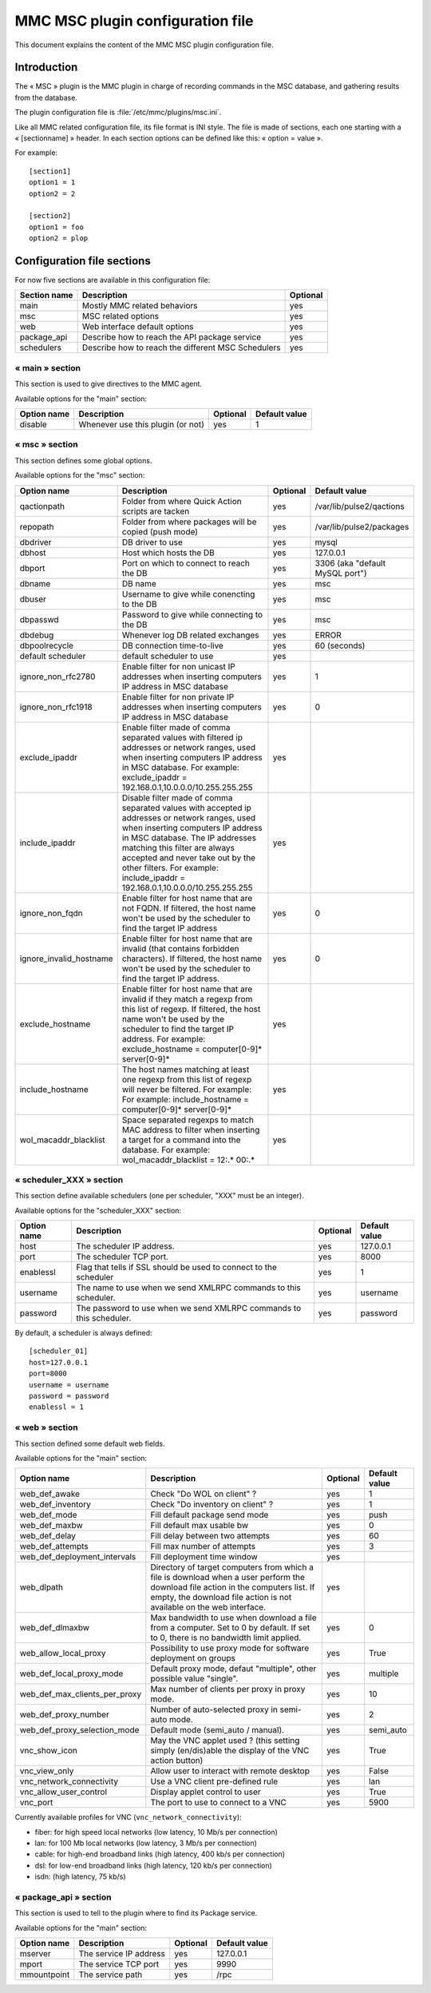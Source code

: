 

=================================
MMC MSC plugin configuration file
=================================

This document explains the content of the MMC MSC plugin configuration file.

Introduction
============

The « MSC » plugin is the MMC plugin in charge of recording commands in the
MSC database, and gathering results from the database.

The plugin configuration file is :file:`/etc/mmc/plugins/msc.ini`.

Like all MMC related configuration file, its file format is INI style. The
file is made of sections, each one starting with a « [sectionname] » header.
In each section options can be defined like this: « option = value ».

For example:
::

    [section1]
    option1 = 1
    option2 = 2

    [section2]
    option1 = foo
    option2 = plop

Configuration file sections
===========================

For now five sections are available in this configuration file:

============ ================================================== ========
Section name Description                                        Optional
============ ================================================== ========
main         Mostly MMC related behaviors                       yes
msc          MSC related options                                yes
web          Web interface default options                      yes
package_api  Describe how to reach the API package service      yes
schedulers   Describe how to reach the different MSC Schedulers yes
============ ================================================== ========

« main » section
----------------

This section is used to give directives to the MMC agent.

Available options for the "main" section:

=========== ================================= ======== =============
Option name Description                       Optional Default value
=========== ================================= ======== =============
disable     Whenever use this plugin (or not) yes      1
=========== ================================= ======== =============

« msc » section
---------------

This section defines some global options.

Available options for the "msc" section:

======================= ========================================================================================================================================================================================================================================================================================================================== ======== ===============================
Option name             Description                                                                                                                                                                                                                                                                                                                Optional Default value
======================= ========================================================================================================================================================================================================================================================================================================================== ======== ===============================
qactionpath             Folder from where Quick Action scripts are tacken                                                                                                                                                                                                                                                                          yes      /var/lib/pulse2/qactions
repopath                Folder from where packages will be copied (push mode)                                                                                                                                                                                                                                                                      yes      /var/lib/pulse2/packages
dbdriver                DB driver to use                                                                                                                                                                                                                                                                                                           yes      mysql
dbhost                  Host which hosts the DB                                                                                                                                                                                                                                                                                                    yes      127.0.0.1
dbport                  Port on which to connect to reach the DB                                                                                                                                                                                                                                                                                   yes      3306 (aka "default MySQL port")
dbname                  DB name                                                                                                                                                                                                                                                                                                                    yes      msc
dbuser                  Username to give while conencting to the DB                                                                                                                                                                                                                                                                                yes      msc
dbpasswd                Password to give while connecting to the DB                                                                                                                                                                                                                                                                                yes      msc
dbdebug                 Whenever log DB related exchanges                                                                                                                                                                                                                                                                                          yes      ERROR
dbpoolrecycle           DB connection time-to-live                                                                                                                                                                                                                                                                                                 yes      60 (seconds)
default scheduler       default scheduler to use                                                                                                                                                                                                                                                                                                   yes
ignore_non_rfc2780      Enable filter for non unicast IP addresses when inserting computers IP address in MSC database                                                                                                                                                                                                                             yes      1
ignore_non_rfc1918      Enable filter for non private IP addresses when inserting computers IP address in MSC database                                                                                                                                                                                                                             yes      0
exclude_ipaddr          Enable filter made of comma separated values with filtered ip addresses or network ranges, used when inserting computers IP address in MSC database. For example: exclude_ipaddr = 192.168.0.1,10.0.0.0/10.255.255.255                                                                                                     yes
include_ipaddr          Disable filter made of comma separated values with accepted ip addresses or network ranges, used when inserting computers IP address in MSC database. The IP addresses matching this filter are always accepted and never take out by the other filters. For example: include_ipaddr = 192.168.0.1,10.0.0.0/10.255.255.255 yes
ignore_non_fqdn         Enable filter for host name that are not FQDN. If filtered, the host name won't be used by the scheduler to find the target IP address                                                                                                                                                                                     yes      0
ignore_invalid_hostname Enable filter for host name that are invalid (that contains forbidden characters). If filtered, the host name won't be used by the scheduler to find the target IP address.                                                                                                                                                yes      0
exclude_hostname        Enable filter for host name that are invalid if they match a regexp from this list of regexp. If filtered, the host name won't be used by the scheduler to find the target IP address. For example: exclude_hostname = computer[0-9]* server[0-9]*                                                                         yes
include_hostname        The host names matching at least one regexp from this list of regexp will never be filtered. For example: For example: include_hostname = computer[0-9]* server[0-9]*                                                                                                                                                      yes
wol_macaddr_blacklist   Space separated regexps to match MAC address to filter when inserting a target for a command into the database. For example: wol_macaddr_blacklist = 12:.* 00:.*                                                                                                                                                           yes
======================= ========================================================================================================================================================================================================================================================================================================================== ======== ===============================

« scheduler_XXX » section
-------------------------

This section define available schedulers (one per scheduler,
"XXX" must be an integer).

Available options for the "scheduler_XXX" section:

=========== =================================================================== ======== =============
Option name Description                                                         Optional Default value
=========== =================================================================== ======== =============
host        The scheduler IP address.                                           yes      127.0.0.1
port        The scheduler TCP port.                                             yes      8000
enablessl   Flag that tells if SSL should be used to connect to the scheduler   yes      1
username    The name to use when we send XMLRPC commands to this scheduler.     yes      username
password    The password to use when we send XMLRPC commands to this scheduler. yes      password
=========== =================================================================== ======== =============

By default, a scheduler is always defined:

::

    [scheduler_01]
    host=127.0.0.1
    port=8000
    username = username
    password = password
    enablessl = 1

« web » section
---------------

This section defined some default web fields.

Available options for the "main" section:

============================= =============================================================================================================================================================================================================================================================================================================================================================================================================================== ======== =============
Option name                   Description                                                                                                                                                                                                                                                                                                                                                                                                                     Optional Default value
============================= =============================================================================================================================================================================================================================================================================================================================================================================================================================== ======== =============
web_def_awake                 Check "Do WOL on client" ?                                                                                                                                                                                                                                                                                                                                                                                                      yes      1
web_def_inventory             Check "Do inventory on client" ?                                                                                                                                                                                                                                                                                                                                                                                                yes      1
web_def_mode                  Fill default package send mode                                                                                                                                                                                                                                                                                                                                                                                                  yes      push
web_def_maxbw                 Fill default max usable bw                                                                                                                                                                                                                                                                                                                                                                                                      yes      0
web_def_delay                 Fill delay between two attempts                                                                                                                                                                                                                                                                                                                                                                                                 yes      60
web_def_attempts              Fill max number of attempts                                                                                                                                                                                                                                                                                                                                                                                                     yes      3
web_def_deployment_intervals  Fill deployment time window                                                                                                                                                                                                                                                                                                                                                                                                     yes
web_dlpath                    Directory of target computers from which a file is download when a user perform the download file action in the computers list. If empty, the download file action is not available on the web interface.                                                                                                                                                                                                                       yes
web_def_dlmaxbw               Max bandwidth to use when download a file from a computer. Set to 0 by default. If set to 0, there is no bandwidth limit applied.                                                                                                                                                                                                                                                                                               yes      0

web_allow_local_proxy         Possibility to use proxy mode for software deployment on groups                                                                                                                                                                                                                                                                                                                                                                 yes      True

web_def_local_proxy_mode      Default proxy mode, defaut "multiple", other possible value "single".                                                                                                                                                                                                                                                                                                                                                           yes      multiple
web_def_max_clients_per_proxy Max number of clients per proxy in proxy mode.                                                                                                                                                                                                                                                                                                                                                                                  yes      10
web_def_proxy_number          Number of auto-selected proxy in semi-auto mode.                                                                                                                                                                                                                                                                                                                                                                                yes      2
web_def_proxy_selection_mode  Default mode (semi_auto / manual).                                                                                                                                                                                                                                                                                                                                                                                              yes      semi_auto
vnc_show_icon                 May the VNC applet used ? (this setting simply (en/dis)able the display of the VNC action button)                                                                                                                                                                                                                                                                                                                               yes      True
vnc_view_only                 Allow user to interact with remote desktop                                                                                                                                                                                                                                                                                                                                                                                      yes      False
vnc_network_connectivity      Use a VNC client pre-defined rule                                                                                                                                                                                                                                                                                                                                                                                               yes      lan
vnc_allow_user_control        Display applet control to user                                                                                                                                                                                                                                                                                                                                                                                                  yes      True
vnc_port                      The port to use to connect to a VNC                                                                                                                                                                                                                                                                                                                                                                                             yes      5900
============================= =============================================================================================================================================================================================================================================================================================================================================================================================================================== ======== =============

Currently available profiles for VNC (``vnc_network_connectivity``):

- fiber: for high speed local networks (low latency, 10 Mb/s per connection)
- lan: for 100 Mb local networks (low latency, 3 Mb/s per connection)
- cable: for high-end broadband links (high latency, 400 kb/s per connection)
- dsl: for low-end broadband links (high latency, 120 kb/s per connection)
- isdn: (high latency, 75 kb/s)

« package_api » section
-----------------------

This section is used to tell to the plugin where to find its Package service.

Available options for the "main" section:

=========== ====================== ======== =============
Option name Description            Optional Default value
=========== ====================== ======== =============
mserver     The service IP address yes      127.0.0.1
mport       The service TCP port   yes      9990
mmountpoint The service path       yes      /rpc
=========== ====================== ======== =============
